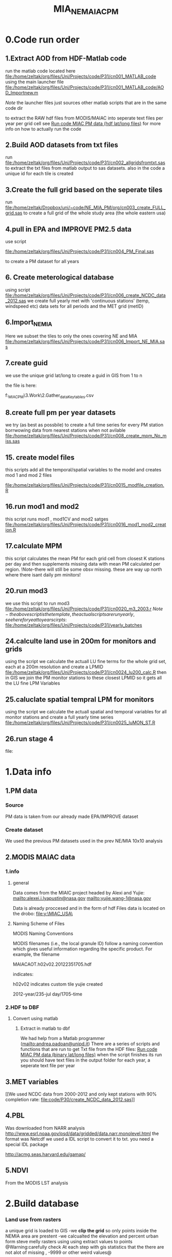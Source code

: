 #+TITLE: MIA_NE_MAIAC_PM

* 0.Code run order
** 1.Extract AOD from HDF-Matlab code
run the matlab code located here
file:/home/zeltak/org/files/Uni/Projects/code/P31/cn001_MATLAB_code
using the main launcher file
file:/home/zeltak/org/files/Uni/Projects/code/P31/cn001_MATLAB_code/AOD_Importnew.m

$Note$ the launcher files just sources other matlab scripts that are in the same code dir 

to extract the RAW hdf files from MODIS/MAIAC into seperate text files per year per grid cell
see [[file:~/org/files/Uni/Guides/matlab.org::*Run%20code%20MIAC%20PM%20data%20(hdf%20lat/long%20files)][Run code MIAC PM data (hdf lat/long files)]] for more info on how to actually run the code

** 2.Build AOD datasets from txt files
run file:/home/zeltak/org/files/Uni/Projects/code/P31/cn002_allgridsfromtxt.sas
to extract the txt files from matlab output to sas datasets. 
also in the code a unique id for each tile is created
** 3.Create the full grid based on the seperate tiles
run file:/home/zeltak/Dropbox/uni/~code/NE_MIA_PM/org/cn003_create_FULL_grid.sas
to create a full grid of the whole study area (the whole eastern usa)
** 4.pull in EPA and IMPROVE PM2.5 data
use script

file:/home/zeltak/org/files/Uni/Projects/code/P31/cn004_PM_Final.sas

to create a PM dataset for all years 

** 6. Create meterological database
using script file:/home/zeltak/org/files/Uni/Projects/code/P31/cn006_create_NCDC_data_2012.sas
we create full yearly met with 'continuous stations' (temp, windspeed etc) data sets for all periods and the MET grid (metID)
** 6.Import_NE_MIA
Here we subset the tiles to only the ones covering NE and MIA
file:/home/zeltak/org/files/Uni/Projects/code/P31/cn006_Import_NE_MIA.sas
 
** 7.create guid
we use the unique grid lat/long to create a guid in GIS from 1 to n

the file is here:

f:\Uni\Projects\p031_MIAC_PM\3.Work\2.Gather_data\FN007_Key_tables\basegrid.csv
** 8.create full pm per year datasets
we try (as best as possbile) to create a full time series for every PM station borrwowing data from nearest stations when not avilable
file:/home/zeltak/org/files/Uni/Projects/code/P31/cn008_create_mpm_No_miss.sas
** 15. create model files

this scripts add all the temporal/spatial variables to the model and creates mod 1 and mod 2 files

file:/home/zeltak/org/files/Uni/Projects/code/P31/cn0015_modfile_creation.R
** 16.run mod1 and mod2
this script runs mod1 , mod1CV and mod2 satges
file:/home/zeltak/org/files/Uni/Projects/code/P31/cn0016_mod1_mod2_creation.R
** 17.calculate MPM
this script calculates the mean PM for each grid cell from closest K stations per day and then supplements missing data with mean PM calculated per region.
!$Note$-there will still be some obsv missing. these are way up north where there isant daily pm minitors!
** 20.run mod3
we use this script to run mod3
file:/home/zeltak/org/files/Uni/Projects/code/P31/cn0020_m3_2003.r
$Note-the above script is the template, the actual scripts are run yearly, see here for yeat to year scirpts:$ 
file:/home/zeltak/org/files/Uni/Projects/code/P31/yearly_batches
** 24.calculte land use in 200m for monitors and grids
using the script we calculate the actuall LU fine terms for the whole grid set, each at a 200m resolution and create a LPMID
file:/home/zeltak/org/files/Uni/Projects/code/P31/cn0024_lu200_calc.R
then in GIS we join the PM monitor stations to these closest LPMID so it gets all the LU fine LPM Variables
** 25.caluclate spatial tempral LPM for monitors
using the script we calculate the actuall spatial and temporal variables for all monitor stations and create a full yearly time series
file:/home/zeltak/org/files/Uni/Projects/code/P31/cn0025_luMON_ST.R
** 26.run stage 4
file:
* 1.Data info
** 1.PM data
*** Source
PM data is taken from our already made EPA/IMPROVE dataset
*** Create dataset
We used the previous PM datasets used in the prev NE/MIA 10x10 analysis
** 2.MODIS MAIAC data
*** 1.info
**** general
Data comes from the MIAIC project headed by Alexi and Yujie:
[[mailto:alexei.i.lyapustin@nasa.gov]]
[[mailto:yujie.wang-1@nasa.gov]]

Data is already proccesed and in the form of hdf Files data is located on the drobo:
file:y:\MIAC_USA\

**** Naming Scheme of Files
MODIS Naming Conventions

MODIS filenames (i.e., the local granule ID) follow a naming convention
which gives useful information regarding the specific product.
For example, the filename

MAIACAOT.h02v02.20122351705.hdf

indicates:

h02v02 indicates custom tile yujie created

2012-year/235-jul day/1705-time

*** 2.HDF to DBF
**** Convert using matlab
***** Extract in matlab to dbf
We had help from a Matlab programmer (mailto:andrea.padoan@unipd.it)
There are a series of scripts and functions that are run to get Txt file from the HDF files:
[[file:~/org/files/Uni/Guides/matlab.org::*Run%20code%20MIAC%20PM%20data%20(binary%20lat/long%20files)][Run code MIAC PM data (binary lat/long files)]]
when the script finishes its run you should have text files in the
output folder for each year, a seperate text file per year
** 3.MET variables
[[We used NCDC data from 2000-2012 and only kept stations with 90%
completion rate:
file:code/P30/create_NCDC_data_2012.sas]]

** 4.PBL
Was downloaded from NARR analysis
http://www.esrl.noaa.gov/psd/data/gridded/data.narr.monolevel.html
the format was Netcdf
we used a IDL script to convert it to txt. you need a special IDL
package

http://acmg.seas.harvard.edu/gamap/

** 5.NDVI
From the MODIS LST analysis
* 2.Build database
*** Land use from rasters
a unique grid is loaded to GIS
-we *clip the grid* so only points inside the NEMIA area are prestent
-we calcualted the elevation and percent urban form steve melly rasters using using extract values to points
@Warning:carefully check At each step with gis statistics that the there are not alot of missing , -9999 or other weird values@
*** Create keytables
We took the full grid of NE_MIA and create full tables using `spatial join`.
we linked each time the closest NDVI, PBL and MET 'id's' (created in respective scripts that created these variables from RAW) to each individual AOD guid.
we also used a hydrology layer to flag (wflag) all the grid points falling in water bodies/ocean
*** Merge the keytables with LU/emissions in SAS
using

file:/home/zeltak/org/files/Uni/Projects/code/P31/cn004_Landuse.sas

we now have a final keytable with all ID's and LU terms

*** create a near water areas variable
in order to exclude points near water bodies we used the following method:
we loaded the hydrology across NE/MIA, then we take the unique grid and spatial join e 
then we create a 0,1 Variable for , is near water (0=no 1=yes) based on if its within a 1km dist or -1 (not within search radius)
%NOTE%: some manual editing to convert some point to 'water' points was still needed (with the help of an overlay bing map)
This is added to the general LU grid

*** Create a subset of AOD relevant to stations (within X km if stations)
Step1: create a key table

-create a subset for mod1&-

1) we import the PM stations locations

2) we then select by location only the points within X distance from the monitor stations (1km).
%NOTE: depending on what we decide we define a search distance (below for the 10x10km data its 13km, it will be different for the 1x1km data)%

#+attr_html: :width 700px
[[file:~/org/attach/images/2542013w6.png]]

this selection is then exported to a dbf here:

F:\Uni\Projects\P020_Temprature_NE_MIA\3.Work\2.Gather_data\FN007_Key_tables\AOD_within1km.dbf

re-import the file using import XY

then the file AOD_within1km.dbf is joined  to the met_full_grid to add the station variable to all these AOD points to this file in the geodatabase:

AOD_within1km_met

#+attr_html: :width 700px
[[file:~/org/attach/images/2542013w7.png]]

this is exported to dbf (AOD_within1km)

*** generate near table (calculate the 100km buffer for every grid cell)

We want to get !all grids within 100km of a pm station!

first load the unique grid with lat/long

and the relevant pm station (pm_stations)

then issue this process (generate near table) :


#+DOWNLOADED: file:///home/zeltak/org/attach/images/img14062013p3.png @ 2013-11-09 10:55:09
#+attr_html: :width 500px
 [[~/org/attach/images_2013//img14062013p3_2013-11-09_10:55:09.png]]

the above generates the near Table. you can see the !IN_FID! (the objectID of input feature- PM ) and !NEAR_FID! (the objectID of near feature- GRID)

1)first issue a join to the neartable the PM (monitors) feature layer
based on !IN_FID! (neartable ) And the original !objectID! (PM)
2)Followed by another join to the neartable with the unique grid(the GRID) based on !NEAR_FID! And the original !objectID! (of the GRID):
3)then the final result will have the attributes of both original table and then near table

this is exported here:
f:\Uni\Projects\P031_miacPM\3.Work\2.Gather_data\FN015_withinkm\km100.dbf

*** calculate per day mean 100km temp per guid
using script

c:\Users\ekloog\Documents\My Dropbox\uni\~code\NE_MIA_PM\org\cn010_macro100km.sas

We calculate a per day per guid temperture reading that is the mean of all met stations within 100km from that grid cell.

the resulting files are here:

f:\Uni\Projects\p031_MIAC_PM\3.Work\3.Analysis\AN_001_mods\final_100kmet2003.sas7bdat
*** LPM 200m
**** join X,Y of lpm grids to LU/Met variables
we load the X,Y (x_alb and y_alb) file to GIS (file:/home/zeltak/smb4k/ZUNISYN/ZUraid/Uni/Projects/P031_MIAC_PM/3.Work/2.Gather_data/FN004_LU_full_dataset/GRID_lu200_XY.dbf)
We then use spatial join to join it with the all variables (LU/met/etc) IDS:

'GUID_pblid_NEMIA_distPE_wflag0_ndviid_regions_metID'

this file is exported here:
file:/home/zeltak/smb4k/ZUNISYN/ZUraid/Uni/Projects/P031_MIAC_PM/3.Work/2.Gather_data/FN007_Key_tables/LPM_GRID_IDS.csv
*** alternative MPM calculations tested
cn010_create_mpm_No_miss.sas creates full PM data sets for all years taking closest monitor for that day when missing. runs for all years 2003-2011
* 3.results
  
